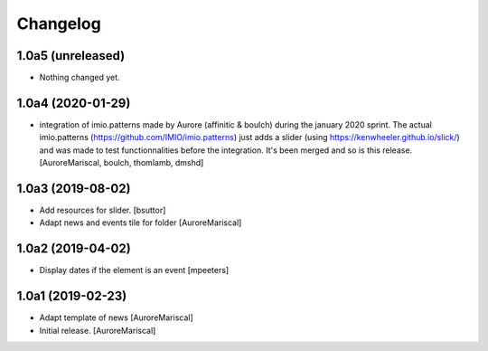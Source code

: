 Changelog
=========

1.0a5 (unreleased)
------------------

- Nothing changed yet.


1.0a4 (2020-01-29)
------------------

- integration of imio.patterns made by Aurore  
  (affinitic & boulch) during the january 2020 sprint. 
  The actual imio.patterns (https://github.com/IMIO/imio.patterns) 
  just adds a slider (using https://kenwheeler.github.io/slick/) 
  and was made to test functionnalities before the integration. 
  It's been merged and so is this release.
  [AuroreMariscal, boulch, thomlamb, dmshd]


1.0a3 (2019-08-02)
------------------

- Add resources for slider.
  [bsuttor]

- Adapt news and events tile for folder
  [AuroreMariscal]


1.0a2 (2019-04-02)
------------------

- Display dates if the element is an event
  [mpeeters]


1.0a1 (2019-02-23)
------------------

- Adapt template of news
  [AuroreMariscal]

- Initial release.
  [AuroreMariscal]
